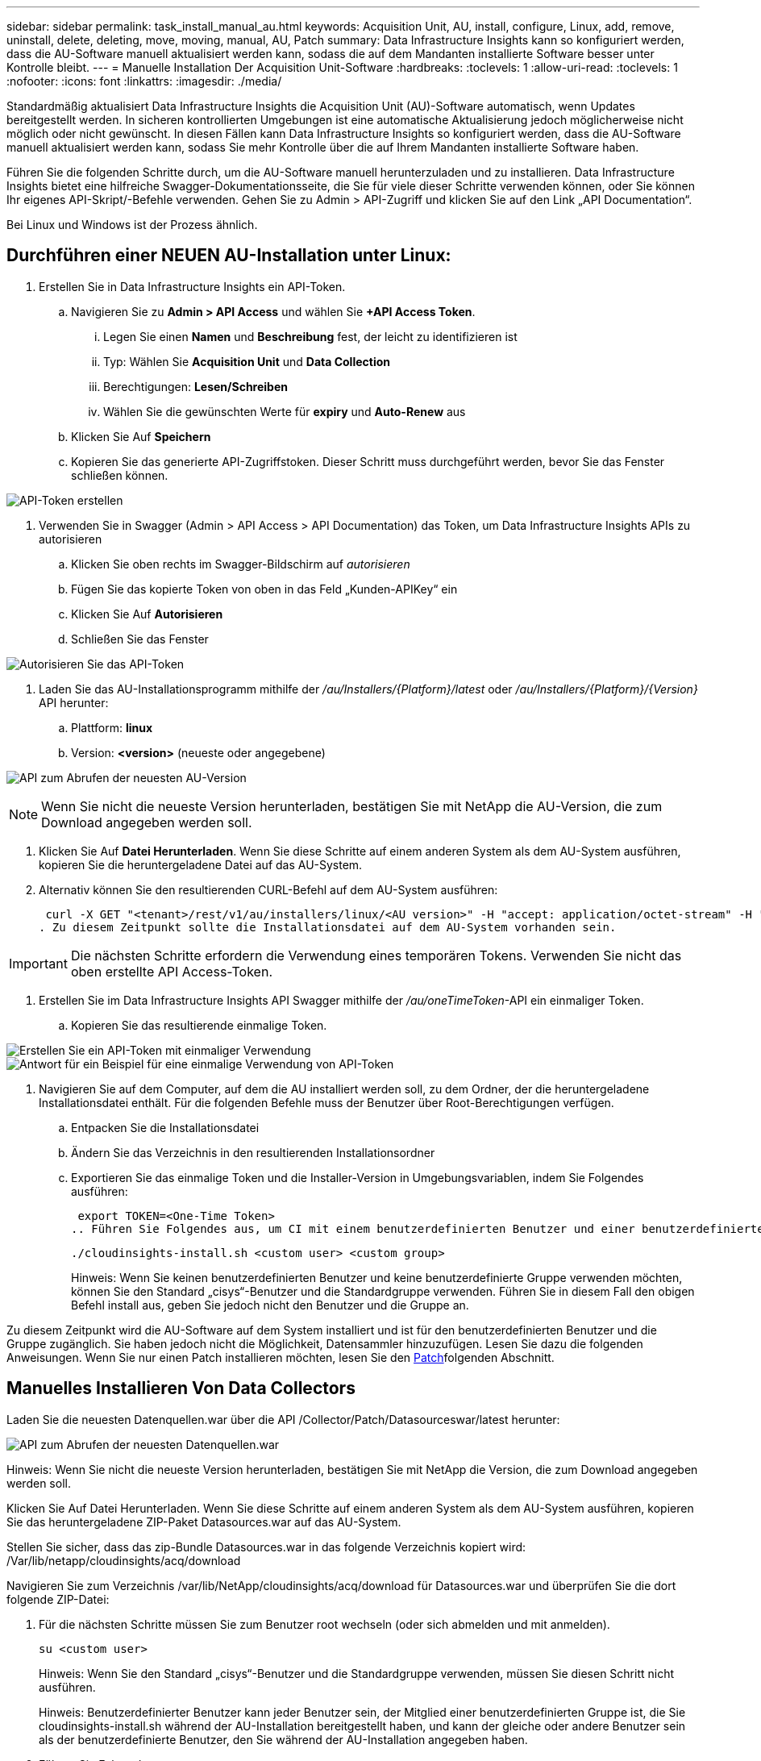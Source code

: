 ---
sidebar: sidebar 
permalink: task_install_manual_au.html 
keywords: Acquisition Unit, AU, install, configure, Linux, add, remove, uninstall, delete, deleting, move, moving, manual, AU, Patch 
summary: Data Infrastructure Insights kann so konfiguriert werden, dass die AU-Software manuell aktualisiert werden kann, sodass die auf dem Mandanten installierte Software besser unter Kontrolle bleibt. 
---
= Manuelle Installation Der Acquisition Unit-Software
:hardbreaks:
:toclevels: 1
:allow-uri-read: 
:toclevels: 1
:nofooter: 
:icons: font
:linkattrs: 
:imagesdir: ./media/


[role="lead"]
Standardmäßig aktualisiert Data Infrastructure Insights die Acquisition Unit (AU)-Software automatisch, wenn Updates bereitgestellt werden. In sicheren kontrollierten Umgebungen ist eine automatische Aktualisierung jedoch möglicherweise nicht möglich oder nicht gewünscht. In diesen Fällen kann Data Infrastructure Insights so konfiguriert werden, dass die AU-Software manuell aktualisiert werden kann, sodass Sie mehr Kontrolle über die auf Ihrem Mandanten installierte Software haben.

Führen Sie die folgenden Schritte durch, um die AU-Software manuell herunterzuladen und zu installieren. Data Infrastructure Insights bietet eine hilfreiche Swagger-Dokumentationsseite, die Sie für viele dieser Schritte verwenden können, oder Sie können Ihr eigenes API-Skript/-Befehle verwenden. Gehen Sie zu Admin > API-Zugriff und klicken Sie auf den Link „API Documentation“.

Bei Linux und Windows ist der Prozess ähnlich.



== Durchführen einer NEUEN AU-Installation unter Linux:

. Erstellen Sie in Data Infrastructure Insights ein API-Token.
+
.. Navigieren Sie zu *Admin > API Access* und wählen Sie *+API Access Token*.
+
... Legen Sie einen *Namen* und *Beschreibung* fest, der leicht zu identifizieren ist
... Typ: Wählen Sie *Acquisition Unit* und *Data Collection*
... Berechtigungen: *Lesen/Schreiben*
... Wählen Sie die gewünschten Werte für *expiry* und *Auto-Renew* aus


.. Klicken Sie Auf *Speichern*
.. Kopieren Sie das generierte API-Zugriffstoken. Dieser Schritt muss durchgeführt werden, bevor Sie das Fenster schließen können.




image:Manual_AU_Create_API_Token.png["API-Token erstellen"]

. Verwenden Sie in Swagger (Admin > API Access > API Documentation) das Token, um Data Infrastructure Insights APIs zu autorisieren
+
.. Klicken Sie oben rechts im Swagger-Bildschirm auf _autorisieren_
.. Fügen Sie das kopierte Token von oben in das Feld „Kunden-APIKey“ ein
.. Klicken Sie Auf *Autorisieren*
.. Schließen Sie das Fenster




image:Manual_AU_Authorization.png["Autorisieren Sie das API-Token"]

. Laden Sie das AU-Installationsprogramm mithilfe der _/au/Installers/{Platform}/latest_ oder _/au/Installers/{Platform}/{Version}_ API herunter:
+
.. Plattform: *linux*
.. Version: *<version>* (neueste oder angegebene)




image:Manual_AU_API_Retrieve_latest.png["API zum Abrufen der neuesten AU-Version"]


NOTE: Wenn Sie nicht die neueste Version herunterladen, bestätigen Sie mit NetApp die AU-Version, die zum Download angegeben werden soll.

. Klicken Sie Auf *Datei Herunterladen*. Wenn Sie diese Schritte auf einem anderen System als dem AU-System ausführen, kopieren Sie die heruntergeladene Datei auf das AU-System.
. Alternativ können Sie den resultierenden CURL-Befehl auf dem AU-System ausführen:
+
 curl -X GET "<tenant>/rest/v1/au/installers/linux/<AU version>" -H "accept: application/octet-stream" -H "X-CloudInsights-ApiKey: <token>"
. Zu diesem Zeitpunkt sollte die Installationsdatei auf dem AU-System vorhanden sein.



IMPORTANT: Die nächsten Schritte erfordern die Verwendung eines temporären Tokens. Verwenden Sie nicht das oben erstellte API Access-Token.

. Erstellen Sie im Data Infrastructure Insights API Swagger mithilfe der _/au/oneTimeToken_-API ein einmaliger Token.
+
.. Kopieren Sie das resultierende einmalige Token.




image:Manual_AU_one_time_token.png["Erstellen Sie ein API-Token mit einmaliger Verwendung"] image:Manual_AU_one_time_token_response.png["Antwort für ein Beispiel für eine einmalige Verwendung von API-Token"]

. Navigieren Sie auf dem Computer, auf dem die AU installiert werden soll, zu dem Ordner, der die heruntergeladene Installationsdatei enthält. Für die folgenden Befehle muss der Benutzer über Root-Berechtigungen verfügen.
+
.. Entpacken Sie die Installationsdatei
.. Ändern Sie das Verzeichnis in den resultierenden Installationsordner
.. Exportieren Sie das einmalige Token und die Installer-Version in Umgebungsvariablen, indem Sie Folgendes ausführen:
+
 export TOKEN=<One-Time Token>
.. Führen Sie Folgendes aus, um CI mit einem benutzerdefinierten Benutzer und einer benutzerdefinierten Gruppe zu installieren:
+
 ./cloudinsights-install.sh <custom user> <custom group>
+
Hinweis: Wenn Sie keinen benutzerdefinierten Benutzer und keine benutzerdefinierte Gruppe verwenden möchten, können Sie den Standard „cisys“-Benutzer und die Standardgruppe verwenden. Führen Sie in diesem Fall den obigen Befehl install aus, geben Sie jedoch nicht den Benutzer und die Gruppe an.





Zu diesem Zeitpunkt wird die AU-Software auf dem System installiert und ist für den benutzerdefinierten Benutzer und die Gruppe zugänglich. Sie haben jedoch nicht die Möglichkeit, Datensammler hinzuzufügen. Lesen Sie dazu die folgenden Anweisungen. Wenn Sie nur einen Patch installieren möchten, lesen Sie den <<downloading-a-patch,Patch>>folgenden Abschnitt.



== Manuelles Installieren Von Data Collectors

Laden Sie die neuesten Datenquellen.war über die API /Collector/Patch/Datasourceswar/latest herunter:

image:API_Manual_Download_datasources.png["API zum Abrufen der neuesten Datenquellen.war"]

Hinweis: Wenn Sie nicht die neueste Version herunterladen, bestätigen Sie mit NetApp die Version, die zum Download angegeben werden soll.

Klicken Sie Auf Datei Herunterladen. Wenn Sie diese Schritte auf einem anderen System als dem AU-System ausführen, kopieren Sie das heruntergeladene ZIP-Paket Datasources.war auf das AU-System.

Stellen Sie sicher, dass das zip-Bundle Datasources.war in das folgende Verzeichnis kopiert wird: /Var/lib/netapp/cloudinsights/acq/download

Navigieren Sie zum Verzeichnis /var/lib/NetApp/cloudinsights/acq/download für Datasources.war und überprüfen Sie die dort folgende ZIP-Datei:

. Für die nächsten Schritte müssen Sie zum Benutzer root wechseln (oder sich abmelden und mit anmelden).
+
 su <custom user>
+
Hinweis: Wenn Sie den Standard „cisys“-Benutzer und die Standardgruppe verwenden, müssen Sie diesen Schritt nicht ausführen.

+
Hinweis: Benutzerdefinierter Benutzer kann jeder Benutzer sein, der Mitglied einer benutzerdefinierten Gruppe ist, die Sie cloudinsights-install.sh während der AU-Installation bereitgestellt haben, und kann der gleiche oder andere Benutzer sein als der benutzerdefinierte Benutzer, den Sie während der AU-Installation angegeben haben.

. Führen Sie Folgendes aus:
+
....
chmod 770 /var/lib/netapp/cloudinsights/acq/download/datasources-war-<version>.zip
ls -al /var/lib/netapp/cloudinsights/acq/download
…
drwxrwx--- 2 test-user2 test-group-1  4096 Feb 16 10:10 datasources-war-<version>.zip
…
....
+
Hinweis: Wenn Sie den Benutzer und die Gruppe „cisys“ verwenden, werden diese in der obigen Ausgabe angezeigt.

+
Hinweis: Wenn Sie die Installation mit verschiedenen benutzerdefinierten Benutzern planen, stellen Sie sicher, dass die Gruppenberechtigungen für Eigentümer und Gruppe auf Lesen und Schreiben eingestellt sind (chmod 660 …).

. Starten Sie den AU neu. Navigieren Sie in Data Infrastructure Insights zu Observability > Collectors, und wählen Sie die Registerkarte Acquisition Units aus. Wählen Sie aus dem Menü „drei Punkte“ rechts neben der AU „Neu starten“.




== Herunterladen eines Patches

Laden Sie den Patch über die API /Collector/Patch/file/{Version} herunter:

image:API_Manual_Download_patch.png["API zum Abrufen des Patches"]

Hinweis: Bestätigen Sie mit NetApp die Version, die zum Download angegeben werden soll.

Klicken Sie Auf Datei Herunterladen. Wenn Sie diese Schritte auf einem anderen System als dem AU-System ausführen, kopieren Sie das heruntergeladene Patch-ZIP-Paket auf das AU-System.

Stellen Sie sicher, dass Patch zip Bundle in das folgende Verzeichnis kopiert wird : /var/lib/netapp/Cloudinsights/acq/download

Navigieren Sie zum Verzeichnis /var/lib/netapp/cloudinsights/acq/download für den Patch und überprüfen Sie dort die .zip-Datei:

. Für die nächsten Schritte müssen Sie zum Benutzer root wechseln (oder sich abmelden und mit anmelden).
+
 su <custom user>
+
Hinweis: Wenn Sie den Standard „cisys“-Benutzer und die Standardgruppe verwenden, müssen Sie diesen Schritt nicht ausführen.

+
Hinweis: Benutzerdefinierter Benutzer kann jeder Benutzer sein, der Mitglied einer benutzerdefinierten Gruppe ist, die Sie cloudinsights-install.sh während der AU-Installation bereitgestellt haben, und kann der gleiche oder andere Benutzer sein als der benutzerdefinierte Benutzer, den Sie während der AU-Installation angegeben haben.

. Führen Sie Folgendes aus:
+
....
chmod 770 /var/lib/netapp/cloudinsights/acq/download/<patch_file_name>.zip
ls -al /var/lib/netapp/cloudinsights/acq/download
…
drwxrwx--- 2 test-user2 test-group-1  4096 Feb 16 10:10 <patch_file_name>.zip
…
....
+
Hinweis: Wenn Sie den Benutzer und die Gruppe „cisys“ verwenden, werden diese in der obigen Ausgabe angezeigt.

+
Hinweis: Wenn Sie die Installation mit verschiedenen benutzerdefinierten Benutzern planen, stellen Sie sicher, dass die Gruppenberechtigungen für Eigentümer und Gruppe auf Lesen und Schreiben eingestellt sind (chmod 660 …).

. Starten Sie den AU neu. Navigieren Sie in Data Infrastructure Insights zu Observability > Collectors, und wählen Sie die Registerkarte Acquisition Units aus. Wählen Sie aus dem Menü „drei Punkte“ rechts neben der AU „Neu starten“.




== Externer Schlüsselabruf

Wenn Sie ein UNIX-Shell-Skript bereitstellen, kann es von der Erfassungseinheit ausgeführt werden, um den *privaten Schlüssel* und den *öffentlichen Schlüssel* von Ihrem Schlüsselverwaltungssystem abzurufen.

Um den Schlüssel abzurufen, führt Data Infrastructure Insights das Skript aus und gibt zwei Parameter an: _Key id_ und _key type_. _Key id_ kann verwendet werden, um den Schlüssel in Ihrem Key Management System zu identifizieren. _Schlüsseltyp_ ist entweder "öffentlich" oder "privat". Wenn der Schlüsseltyp „public“ ist, muss das Skript den öffentlichen Schlüssel zurückgeben. Wenn der Schlüsseltyp „privat“ ist, muss der private Schlüssel zurückgegeben werden.

Um den Schlüssel an die Erfassungseinheit zurücksenden zu können, muss das Skript den Schlüssel auf die Standardausgabe drucken. Das Skript muss _only_ den Schlüssel zur Standardausgabe drucken; kein anderer Text muss in der Standardausgabe gedruckt werden. Sobald der angeforderte Schlüssel in die Standardausgabe gedruckt wurde, muss das Skript mit einem Exit-Code von 0 beendet werden. Jeder andere Rückgabewert wird als Fehler angesehen.

Das Skript muss mit der Erfassungseinheit mit dem SecurityAdmin-Tool registriert werden, das das Skript zusammen mit der Erfassungseinheit ausführt. Das Skript muss über _read_ und _execute_ Berechtigungen für den Root- und „cisys“-Benutzer verfügen. Wenn das Shell-Skript nach der Registrierung geändert wird, muss das geänderte Shell-Skript erneut bei der Erfassungseinheit registriert werden.

|===


| Eingabeparameter: Schlüssel-id | Schlüsselkennung zur Identifizierung des Schlüssels im Verschlüsselungsmanagement-System des Kunden 


| Eingabeparameter: Schlüsseltyp | Public oder Private Cloud. 


| Ausgang | Die angeforderte Taste muss in der Standardausgabe ausgedruckt werden. 2048-Bit RSA-Schlüssel wird derzeit unterstützt. Schlüssel müssen im folgenden Format kodiert und gedruckt werden - privates Schlüsselformat - PEM, DER-encoded PKCS8 PrivateKeyInfo RFC 5958 public key Format - PEM, DER-encoded X.509 SubjectPublicKeyInfo RFC 5280 


| Exit-Code | Der Exit-Code von Null wird erfolgreich ausgeführt. Alle anderen Exit-Werte gelten als fehlgeschlagen. 


| Skriptberechtigungen | Das Skript muss über Lese- und Ausführungsberechtigungen für den Root- und „cisys“-Benutzer verfügen. 


| Protokolle | Skriptausführungen werden protokolliert. Protokolle finden Sie unter - /var/log/NetApp/cloudinsights/securityadmin/securityadmin.log /var/log/NetApp/cloudinsights/acq/acq.log 
|===